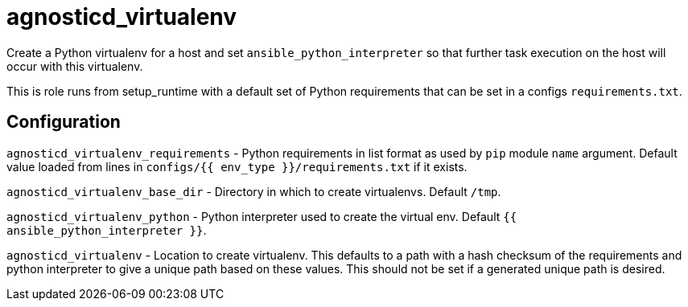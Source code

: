 = agnosticd_virtualenv

Create a Python virtualenv for a host and set `ansible_python_interpreter` so that further task execution on the host will occur with this virtualenv.

This is role runs from setup_runtime with a default set of Python requirements that can be set in a configs `requirements.txt`.

== Configuration

`agnosticd_virtualenv_requirements` - Python requirements in list format as used by `pip` module `name` argument.
Default value loaded from lines in `configs/{{ env_type }}/requirements.txt` if it exists.

`agnosticd_virtualenv_base_dir` - Directory in which to create virtualenvs. Default `/tmp`.

`agnosticd_virtualenv_python` - Python interpreter used to create the virtual env. Default `{{ ansible_python_interpreter }}`.

`agnosticd_virtualenv` - Location to create virtualenv.
This defaults to a path with a hash checksum of the requirements and python interpreter to give a unique path based on these values.
This should not be set if a generated unique path is desired.
